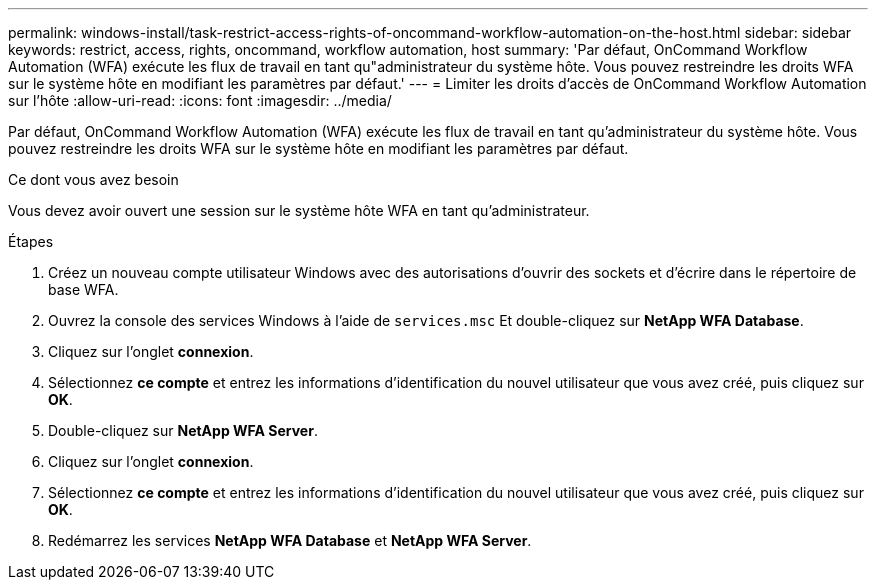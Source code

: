 ---
permalink: windows-install/task-restrict-access-rights-of-oncommand-workflow-automation-on-the-host.html 
sidebar: sidebar 
keywords: restrict, access, rights, oncommand, workflow automation, host 
summary: 'Par défaut, OnCommand Workflow Automation (WFA) exécute les flux de travail en tant qu"administrateur du système hôte. Vous pouvez restreindre les droits WFA sur le système hôte en modifiant les paramètres par défaut.' 
---
= Limiter les droits d'accès de OnCommand Workflow Automation sur l'hôte
:allow-uri-read: 
:icons: font
:imagesdir: ../media/


[role="lead"]
Par défaut, OnCommand Workflow Automation (WFA) exécute les flux de travail en tant qu'administrateur du système hôte. Vous pouvez restreindre les droits WFA sur le système hôte en modifiant les paramètres par défaut.

.Ce dont vous avez besoin
Vous devez avoir ouvert une session sur le système hôte WFA en tant qu'administrateur.

.Étapes
. Créez un nouveau compte utilisateur Windows avec des autorisations d'ouvrir des sockets et d'écrire dans le répertoire de base WFA.
. Ouvrez la console des services Windows à l'aide de `services.msc` Et double-cliquez sur *NetApp WFA Database*.
. Cliquez sur l'onglet *connexion*.
. Sélectionnez *ce compte* et entrez les informations d'identification du nouvel utilisateur que vous avez créé, puis cliquez sur *OK*.
. Double-cliquez sur *NetApp WFA Server*.
. Cliquez sur l'onglet *connexion*.
. Sélectionnez *ce compte* et entrez les informations d'identification du nouvel utilisateur que vous avez créé, puis cliquez sur *OK*.
. Redémarrez les services *NetApp WFA Database* et *NetApp WFA Server*.


